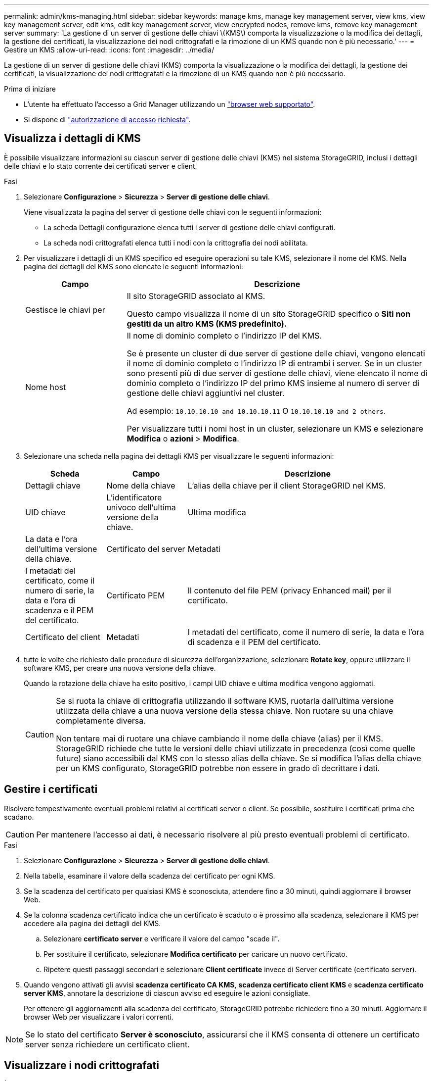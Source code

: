 ---
permalink: admin/kms-managing.html 
sidebar: sidebar 
keywords: manage kms, manage key management server, view kms, view key management server, edit kms, edit key management server, view encrypted nodes, remove kms, remove key management server 
summary: 'La gestione di un server di gestione delle chiavi \(KMS\) comporta la visualizzazione o la modifica dei dettagli, la gestione dei certificati, la visualizzazione dei nodi crittografati e la rimozione di un KMS quando non è più necessario.' 
---
= Gestire un KMS
:allow-uri-read: 
:icons: font
:imagesdir: ../media/


[role="lead"]
La gestione di un server di gestione delle chiavi (KMS) comporta la visualizzazione o la modifica dei dettagli, la gestione dei certificati, la visualizzazione dei nodi crittografati e la rimozione di un KMS quando non è più necessario.

.Prima di iniziare
* L'utente ha effettuato l'accesso a Grid Manager utilizzando un link:../admin/web-browser-requirements.html["browser web supportato"].
* Si dispone di link:admin-group-permissions.html["autorizzazione di accesso richiesta"].




== Visualizza i dettagli di KMS

È possibile visualizzare informazioni su ciascun server di gestione delle chiavi (KMS) nel sistema StorageGRID, inclusi i dettagli delle chiavi e lo stato corrente dei certificati server e client.

.Fasi
. Selezionare *Configurazione* > *Sicurezza* > *Server di gestione delle chiavi*.
+
Viene visualizzata la pagina del server di gestione delle chiavi con le seguenti informazioni:

+
** La scheda Dettagli configurazione elenca tutti i server di gestione delle chiavi configurati.
** La scheda nodi crittografati elenca tutti i nodi con la crittografia dei nodi abilitata.


. Per visualizzare i dettagli di un KMS specifico ed eseguire operazioni su tale KMS, selezionare il nome del KMS. Nella pagina dei dettagli del KMS sono elencate le seguenti informazioni:
+
[cols="1a,3a"]
|===
| Campo | Descrizione 


 a| 
Gestisce le chiavi per
 a| 
Il sito StorageGRID associato al KMS.

Questo campo visualizza il nome di un sito StorageGRID specifico o *Siti non gestiti da un altro KMS (KMS predefinito).*



 a| 
Nome host
 a| 
Il nome di dominio completo o l'indirizzo IP del KMS.

Se è presente un cluster di due server di gestione delle chiavi, vengono elencati il nome di dominio completo o l'indirizzo IP di entrambi i server. Se in un cluster sono presenti più di due server di gestione delle chiavi, viene elencato il nome di dominio completo o l'indirizzo IP del primo KMS insieme al numero di server di gestione delle chiavi aggiuntivi nel cluster.

Ad esempio: `10.10.10.10 and 10.10.10.11` O `10.10.10.10 and 2 others`.

Per visualizzare tutti i nomi host in un cluster, selezionare un KMS e selezionare *Modifica* o *azioni* > *Modifica*.

|===
. Selezionare una scheda nella pagina dei dettagli KMS per visualizzare le seguenti informazioni:
+
[cols="1a,1a,3a"]
|===
| Scheda | Campo | Descrizione 


 a| 
Dettagli chiave
 a| 
Nome della chiave
 a| 
L'alias della chiave per il client StorageGRID nel KMS.



 a| 
UID chiave
 a| 
L'identificatore univoco dell'ultima versione della chiave.



 a| 
Ultima modifica
 a| 
La data e l'ora dell'ultima versione della chiave.



 a| 
Certificato del server
 a| 
Metadati
 a| 
I metadati del certificato, come il numero di serie, la data e l'ora di scadenza e il PEM del certificato.



 a| 
Certificato PEM
 a| 
Il contenuto del file PEM (privacy Enhanced mail) per il certificato.



 a| 
Certificato del client
 a| 
Metadati
 a| 
I metadati del certificato, come il numero di serie, la data e l'ora di scadenza e il PEM del certificato.



 a| 
Certificato PEM
 a| 
Il contenuto del file PEM (privacy Enhanced mail) per il certificato.

|===
. [[Rotate-key]]tutte le volte che richiesto dalle procedure di sicurezza dell'organizzazione, selezionare *Rotate key*, oppure utilizzare il software KMS, per creare una nuova versione della chiave.
+
Quando la rotazione della chiave ha esito positivo, i campi UID chiave e ultima modifica vengono aggiornati.

+
[CAUTION]
====
Se si ruota la chiave di crittografia utilizzando il software KMS, ruotarla dall'ultima versione utilizzata della chiave a una nuova versione della stessa chiave. Non ruotare su una chiave completamente diversa.

Non tentare mai di ruotare una chiave cambiando il nome della chiave (alias) per il KMS. StorageGRID richiede che tutte le versioni delle chiavi utilizzate in precedenza (così come quelle future) siano accessibili dal KMS con lo stesso alias della chiave. Se si modifica l'alias della chiave per un KMS configurato, StorageGRID potrebbe non essere in grado di decrittare i dati.

====




== Gestire i certificati

Risolvere tempestivamente eventuali problemi relativi ai certificati server o client. Se possibile, sostituire i certificati prima che scadano.


CAUTION: Per mantenere l'accesso ai dati, è necessario risolvere al più presto eventuali problemi di certificato.

.Fasi
. Selezionare *Configurazione* > *Sicurezza* > *Server di gestione delle chiavi*.
. Nella tabella, esaminare il valore della scadenza del certificato per ogni KMS.
. Se la scadenza del certificato per qualsiasi KMS è sconosciuta, attendere fino a 30 minuti, quindi aggiornare il browser Web.
. Se la colonna scadenza certificato indica che un certificato è scaduto o è prossimo alla scadenza, selezionare il KMS per accedere alla pagina dei dettagli del KMS.
+
.. Selezionare *certificato server* e verificare il valore del campo "scade il".
.. Per sostituire il certificato, selezionare *Modifica certificato* per caricare un nuovo certificato.
.. Ripetere questi passaggi secondari e selezionare *Client certificate* invece di Server certificate (certificato server).


. Quando vengono attivati gli avvisi *scadenza certificato CA KMS*, *scadenza certificato client KMS* e *scadenza certificato server KMS*, annotare la descrizione di ciascun avviso ed eseguire le azioni consigliate.
+
Per ottenere gli aggiornamenti alla scadenza del certificato, StorageGRID potrebbe richiedere fino a 30 minuti. Aggiornare il browser Web per visualizzare i valori correnti.




NOTE: Se lo stato del certificato *Server è sconosciuto*, assicurarsi che il KMS consenta di ottenere un certificato server senza richiedere un certificato client.



== Visualizzare i nodi crittografati

È possibile visualizzare informazioni sui nodi appliance nel sistema StorageGRID per i quali è stata attivata l'impostazione *crittografia nodo*.

.Fasi
. Selezionare *Configurazione* > *Sicurezza* > *Server di gestione delle chiavi*.
+
Viene visualizzata la pagina Key Management Server (Server di gestione delle chiavi). La scheda Dettagli configurazione mostra tutti i server di gestione delle chiavi configurati.

. Nella parte superiore della pagina, selezionare la scheda *nodi crittografati*.
+
La scheda nodi crittografati elenca i nodi appliance nel sistema StorageGRID con l'impostazione *crittografia nodo* attivata.

. Esaminare le informazioni contenute nella tabella per ciascun nodo appliance.
+
[cols="1a,3a"]
|===
| Colonna | Descrizione 


 a| 
Nome del nodo
 a| 
Il nome del nodo appliance.



 a| 
Tipo di nodo
 a| 
Il tipo di nodo: Storage, Admin o Gateway.



 a| 
Sito
 a| 
Il nome del sito StorageGRID in cui è installato il nodo.



 a| 
Nome KMS
 a| 
Il nome descrittivo del KMS utilizzato per il nodo.

Se non è elencato alcun KMS, selezionare la scheda Dettagli di configurazione per aggiungere un KMS.

link:kms-adding.html["Aggiunta di un server di gestione delle chiavi (KMS)"]



 a| 
UID chiave
 a| 
ID univoco della chiave di crittografia utilizzata per crittografare e decrittare i dati sul nodo dell'appliance. Per visualizzare un UID chiave completo, selezionare il testo.

Un trattino (--) indica che l'UID della chiave non è noto, probabilmente a causa di un problema di connessione tra il nodo dell'appliance e il KMS.



 a| 
Stato
 a| 
Lo stato della connessione tra il KMS e il nodo dell'appliance. Se il nodo è connesso, l'indicatore data e ora viene aggiornato ogni 30 minuti. L'aggiornamento dello stato di connessione può richiedere alcuni minuti dopo le modifiche della configurazione KMS.

*Nota:* aggiornare il browser Web per visualizzare i nuovi valori.

|===
. Se la colonna Status (Stato) indica un problema KMS, risolverlo immediatamente.
+
Durante le normali operazioni KMS, lo stato sarà *connesso a KMS*. Se un nodo viene disconnesso dalla rete, viene visualizzato lo stato di connessione del nodo (amministrativamente inattivo o Sconosciuto).

+
Gli altri messaggi di stato corrispondono agli avvisi StorageGRID con gli stessi nomi:

+
** Impossibile caricare la configurazione KMS
** Errore di connettività KMS
** Nome chiave di crittografia KMS non trovato
** Rotazione della chiave di crittografia KMS non riuscita
** La chiave KMS non è riuscita a decrittare un volume dell'appliance
** KMS non configurato


+
Eseguire le azioni consigliate per questi avvisi.




CAUTION: È necessario affrontare immediatamente qualsiasi problema per garantire la completa protezione dei dati.



== Modificare un KMS

Potrebbe essere necessario modificare la configurazione di un server di gestione delle chiavi, ad esempio, se un certificato sta per scadere.

.Prima di iniziare
* Se si prevede di aggiornare il sito selezionato per un KMS, è stata esaminata la link:kms-considerations-for-changing-for-site.html["Considerazioni per la modifica del KMS per un sito"].
* L'utente ha effettuato l'accesso a Grid Manager utilizzando un link:../admin/web-browser-requirements.html["browser web supportato"].
* Si dispone di link:admin-group-permissions.html["Autorizzazione di accesso root"].


.Fasi
. Selezionare *Configurazione* > *Sicurezza* > *Server di gestione delle chiavi*.
+
Viene visualizzata la pagina Key management server (Server di gestione delle chiavi) che mostra tutti i server di gestione delle chiavi configurati.

. Selezionare il KMS che si desidera modificare e selezionare *azioni* > *Modifica*.
+
Puoi anche modificare un KMS selezionando il nome del KMS nella tabella e selezionando *Edit* nella pagina dei dettagli del KMS.

. Facoltativamente, aggiornare i dettagli nel *Passo 1 (dettagli KMS)* della procedura guidata Modifica un server di gestione delle chiavi.
+
[cols="1a,3a"]
|===
| Campo | Descrizione 


 a| 
Nome KMS
 a| 
Un nome descrittivo per aiutarti a identificare questo KMS. Deve essere compreso tra 1 e 64 caratteri.



 a| 
Nome della chiave
 a| 
L'alias esatto della chiave per il client StorageGRID nel KMS. Deve essere compreso tra 1 e 255 caratteri.

È sufficiente modificare il nome della chiave solo in rari casi. Ad esempio, è necessario modificare il nome della chiave se l'alias viene rinominato in KMS o se tutte le versioni della chiave precedente sono state copiate nella cronologia delle versioni del nuovo alias.



 a| 
Gestisce le chiavi per
 a| 
Se si sta modificando un KMS specifico del sito e non si dispone già di un KMS predefinito, selezionare *Sites Not Managed by another KMS (default KMS)* (Siti non gestiti da un altro KMS (default KMS)*). Questa selezione converte un KMS specifico del sito nel KMS predefinito, che verrà applicato a tutti i siti che non dispongono di un KMS dedicato e a tutti i siti aggiunti in un'espansione.

*Nota:* se stai modificando un KMS specifico del sito, non puoi selezionare un altro sito. Se stai modificando il KMS predefinito, non puoi selezionare un sito specifico.



 a| 
Porta
 a| 
La porta utilizzata dal server KMS per le comunicazioni KMIP (Key Management Interoperability Protocol). Il valore predefinito è 5696, ovvero la porta standard KMIP.



 a| 
Nome host
 a| 
Il nome di dominio completo o l'indirizzo IP del KMS.

*Nota:* il campo Subject alternative Name (SAN) del certificato del server deve includere l'FQDN o l'indirizzo IP immesso qui. In caso contrario, StorageGRID non sarà in grado di connettersi al KMS o a tutti i server di un cluster KMS.

|===
. Se si sta configurando un cluster KMS, selezionare *Add another hostname* (Aggiungi un altro nome host) per aggiungere un nome host per ciascun server del cluster.
. Selezionare *continua*.
+
Viene visualizzata la fase 2 (carica certificato server) della procedura guidata Modifica un server di gestione delle chiavi.

. Se è necessario sostituire il certificato del server, selezionare *Sfoglia* e caricare il nuovo file.
. Selezionare *continua*.
+
Viene visualizzata la fase 3 (carica certificati client) della procedura guidata Modifica un server di gestione delle chiavi.

. Se è necessario sostituire il certificato client e la chiave privata del certificato client, selezionare *Browse* (Sfoglia) e caricare i nuovi file.
. Selezionare *Test e salvare*.
+
Vengono testate le connessioni tra il server di gestione delle chiavi e tutti i nodi di appliance con crittografia a nodo nei siti interessati. Se tutte le connessioni dei nodi sono valide e la chiave corretta viene trovata nel KMS, il server di gestione delle chiavi viene aggiunto alla tabella nella pagina Server di gestione delle chiavi.

. Se viene visualizzato un messaggio di errore, esaminare i dettagli del messaggio e selezionare *OK*.
+
Ad esempio, se il sito selezionato per questo KMS è già gestito da un altro KMS o se un test di connessione non ha avuto esito positivo, potrebbe essere visualizzato un errore 422: Unprocessable Entity.

. Se è necessario salvare la configurazione corrente prima di risolvere gli errori di connessione, selezionare *Imponi salvataggio*.
+

CAUTION: Selezionando *forza salvataggio* viene salvata la configurazione KMS, ma non viene eseguita una verifica della connessione esterna da ciascuna appliance a quel KMS. In caso di problemi con la configurazione, potrebbe non essere possibile riavviare i nodi dell'appliance che hanno attivato la crittografia dei nodi nel sito interessato. È possibile che l'accesso ai dati venga perso fino a quando i problemi non vengono risolti.

+
La configurazione KMS viene salvata.

. Controllare l'avviso di conferma e selezionare *OK* se si desidera forzare il salvataggio della configurazione.
+
La configurazione del KMS viene salvata, ma la connessione al KMS non viene verificata.





== Rimozione di un server di gestione delle chiavi (KMS)

In alcuni casi, potrebbe essere necessario rimuovere un server di gestione delle chiavi. Ad esempio, è possibile rimuovere un KMS specifico del sito se il sito è stato decommissionato.

.Prima di iniziare
* È stata esaminata la link:kms-considerations-and-requirements.html["considerazioni e requisiti per l'utilizzo di un server di gestione delle chiavi"].
* L'utente ha effettuato l'accesso a Grid Manager utilizzando un link:../admin/web-browser-requirements.html["browser web supportato"].
* Si dispone di link:admin-group-permissions.html["Autorizzazione di accesso root"].


.A proposito di questa attività
È possibile rimuovere un KMS nei seguenti casi:

* È possibile rimuovere un KMS specifico del sito se il sito è stato decommissionato o se il sito non include nodi appliance con crittografia del nodo attivata.
* È possibile rimuovere il KMS predefinito se esiste già un KMS specifico del sito per ogni sito che ha nodi appliance con crittografia del nodo attivata.


.Fasi
. Selezionare *Configurazione* > *Sicurezza* > *Server di gestione delle chiavi*.
+
Viene visualizzata la pagina Key management server (Server di gestione delle chiavi) che mostra tutti i server di gestione delle chiavi configurati.

. Selezionare il KMS che si desidera rimuovere e selezionare *azioni* > *Rimuovi*.
+
Puoi anche rimuovere un KMS selezionando il nome del KMS nella tabella e selezionando *Remove* dalla pagina dei dettagli del KMS.

. Verificare che quanto segue sia vero:
+
** Si sta rimuovendo un KMS specifico del sito per un sito che non dispone di un nodo appliance con crittografia del nodo attivata.
** Si sta rimuovendo il KMS predefinito, ma esiste già un KMS specifico del sito per ogni sito con crittografia del nodo.


. Selezionare *Sì*.
+
La configurazione KMS viene rimossa.


